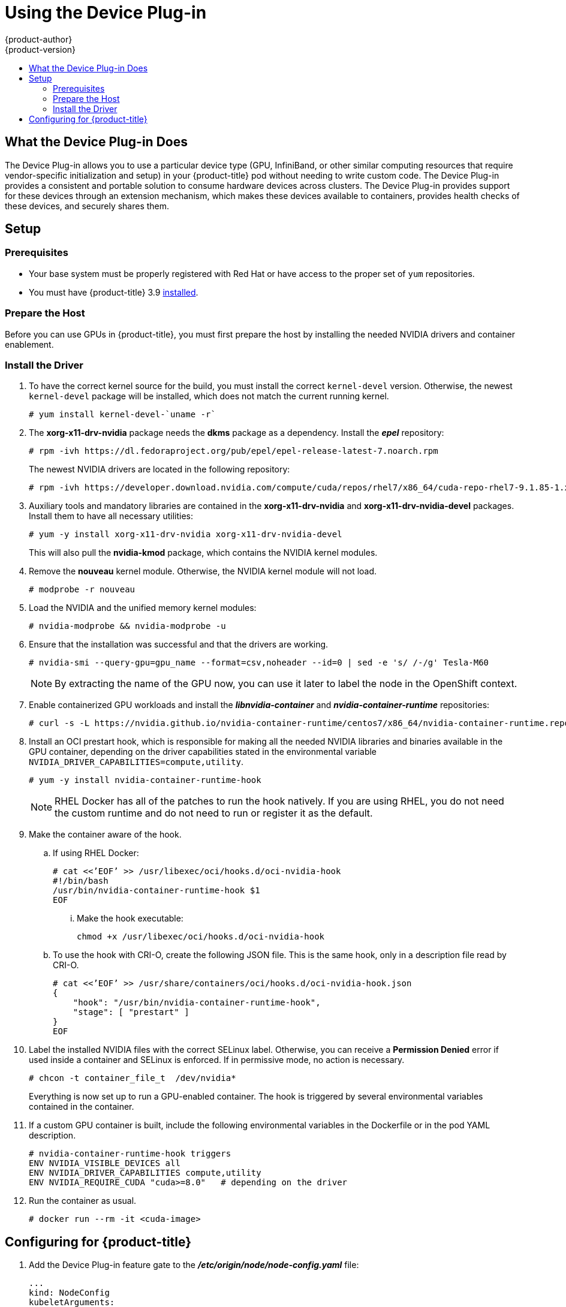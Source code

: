[[scaling-performance-using-device-plugin]]
= Using the Device Plug-in
{product-author}
{product-version}
:data-uri:
:icons:
:experimental:
:toc: macro
:toc-title:
:prewrap!:

toc::[]

[[what-the-device-plugin-does]]
== What the Device Plug-in Does

The Device Plug-in allows you to use a particular device type (GPU, InfiniBand,
or other similar computing resources that require vendor-specific initialization
and setup) in your {product-title} pod without needing to write custom code. The
Device Plug-in provides a consistent and portable solution to consume hardware
devices across clusters. The Device Plug-in provides support for these devices
through an extension mechanism, which makes these devices available to
containers, provides health checks of these devices, and securely shares them.

[[device-plugin-setup]]
== Setup

[[device-plugin-prerequistes]]
=== Prerequisites
* Your base system must be properly registered with Red Hat or have access to the
proper set of `yum` repositories.

* You must have {product-title} 3.9 xref:../install_config/index.adoc#install-config-install-index[installed].

[[device-plugin-host-preparation]]
=== Prepare the Host

Before you can use GPUs in {product-title}, you must first prepare the host by
installing the needed NVIDIA drivers and container enablement.

[[device-plugin-driver-installation]]
=== Install the Driver

. To have the correct kernel source for the build, you must install the correct
`kernel-devel` version. Otherwise, the newest `kernel-devel` package will be
installed, which does not match the current running kernel.
+
----
# yum install kernel-devel-`uname -r`
----

. The *xorg-x11-drv-nvidia* package needs the *dkms* package as a dependency.
Install the *_epel_* repository:
+
----
# rpm -ivh https://dl.fedoraproject.org/pub/epel/epel-release-latest-7.noarch.rpm
----
+
The newest NVIDIA drivers are located in the following repository:
+
----
# rpm -ivh https://developer.download.nvidia.com/compute/cuda/repos/rhel7/x86_64/cuda-repo-rhel7-9.1.85-1.x86_64.rpm
----

. Auxiliary tools and mandatory libraries are contained in the
*xorg-x11-drv-nvidia* and *xorg-x11-drv-nvidia-devel* packages. Install them to
have all necessary utilities:
+
----
# yum -y install xorg-x11-drv-nvidia xorg-x11-drv-nvidia-devel
----
+
This will also pull the *nvidia-kmod* package, which contains the NVIDIA kernel
modules.

. Remove the *nouveau* kernel module. Otherwise, the NVIDIA kernel module will not
load.
+
----
# modprobe -r nouveau
----

. Load the NVIDIA and the unified memory kernel modules:
+
----
# nvidia-modprobe && nvidia-modprobe -u
----

. Ensure that the installation was successful and that the drivers are working.
+
----
# nvidia-smi --query-gpu=gpu_name --format=csv,noheader --id=0 | sed -e 's/ /-/g' Tesla-M60
----
+
[NOTE]
====
By extracting the name of the GPU now, you can use it later to label the node in
the OpenShift context.
====

. Enable containerized GPU workloads and install the *_libnvidia-container_* and
*_nvidia-container-runtime_* repositories:
+
----
# curl -s -L https://nvidia.github.io/nvidia-container-runtime/centos7/x86_64/nvidia-container-runtime.repo | tee /etc/yum.repos.d/nvidia-container-runtime.repo
----

. Install an OCI prestart hook, which is responsible for making all the needed
NVIDIA libraries and binaries available in the GPU container, depending on the
driver capabilities stated in the environmental variable
`NVIDIA_DRIVER_CAPABILITIES=compute,utility`.

+
----
# yum -y install nvidia-container-runtime-hook
----
+
[NOTE]
====
RHEL Docker has all of the patches to run the hook natively. If you are using
RHEL, you do not need the custom runtime and do not need to run or register it
as the default.
====

. Make the container aware of the hook.

.. If using RHEL Docker:
+
----
# cat <<’EOF’ >> /usr/libexec/oci/hooks.d/oci-nvidia-hook
#!/bin/bash
/usr/bin/nvidia-container-runtime-hook $1
EOF
----

... Make the hook executable:
+
----
chmod +x /usr/libexec/oci/hooks.d/oci-nvidia-hook
----

.. To use the hook with CRI-O, create the following JSON file. This is the same
hook, only in a description file read by CRI-O.
+
----
# cat <<’EOF’ >> /usr/share/containers/oci/hooks.d/oci-nvidia-hook.json
{
    "hook": "/usr/bin/nvidia-container-runtime-hook",
    "stage": [ "prestart" ]
}
EOF
----

. Label the installed NVIDIA files with the correct SELinux label. Otherwise, you
can receive a *Permission Denied* error if used inside a container and SELinux
is enforced. If in permissive mode, no action is necessary.
+
----
# chcon -t container_file_t  /dev/nvidia*
----
+
Everything is now set up to run a GPU-enabled container. The hook is triggered
by several environmental variables contained in the container.

. If a custom GPU container is built, include the following environmental
variables in the Dockerfile or in the pod YAML description.
+
----
# nvidia-container-runtime-hook triggers
ENV NVIDIA_VISIBLE_DEVICES all
ENV NVIDIA_DRIVER_CAPABILITIES compute,utility
ENV NVIDIA_REQUIRE_CUDA "cuda>=8.0"   # depending on the driver
----

. Run the container as usual.
+
----
# docker run --rm -it <cuda-image>
----

[[device-plugin-configuring-for-openshift]]
== Configuring for {product-title}

. Add the Device Plug-in feature gate to the *_/etc/origin/node/node-config.yaml_*
file:
+
----
...
kind: NodeConfig
kubeletArguments:
  feature-gates:
  - DevicePlugins=true
  image-gc-high-threshold:
  - '90'
...
----

. Restart the node:
+
----
# systemctl restart atomic-openshift-node
----

. Create a new project:
+
----
# oc new-project nvidia
----
+
The project is necessary for the creation of additional service accounts that
will have different security context constraints (SCCs), depending on the pods
scheduled.

. The *nvidia-deviceplugin* will have different responsibilities and
capabilities. Therefore, in additional to the service accounts, SCCs will be installed.
+
----
# oc create serviceaccount nvidia-deviceplugin

# nvida-deviceplugin-scc.yaml
allowHostDirVolumePlugin: true
allowHostIPC: true
allowHostNetwork: true
allowHostPID: true
allowHostPorts: true
allowPrivilegedContainer: true
allowedCapabilities:
- '*'
allowedFlexVolumes: null
apiVersion: v1
defaultAddCapabilities:
- '*'
fsGroup:
  type: RunAsAny
groups:
- system:cluster-admins
- system:nodes
- system:masters
kind: SecurityContextConstraints
metadata:
  annotations:
    kubernetes.io/description: anyuid provides all features of the restricted SCC
      but allows users to run with any UID and any GID.
  creationTimestamp: null
  name: nvidia-deviceplugin
priority: 10
readOnlyRootFilesystem: false
requiredDropCapabilities:
runAsUser:
  type: RunAsAny
seLinuxContext:
  type: RunAsAny
seccompProfiles:
- '*'
supplementalGroups:
  type: RunAsAny
users:
- system:serviceaccount:nvidia:nvidia-deviceplugin
volumes:
- '*'

# oc create -f nvidia-deviceplugin-scc.yaml
----

. Verify the newly installed SCCs:
+
----
# oc get scc | grep nvidia

nvidia-deviceplugin true [*] RunAsAny RunAsAny RunAsAny RunAsAny 10 false [*]
----

. To schedule the device plug-in on the correct GPU node, label the node
correctly. Otherwise, the device plug-in will run on any node in the cluster.
+
----
# oc label node <node-with-gpu> openshift.com/gpu-accelerator=true
node "<node-with-gpu>" labeled
----

. Start the NVIDIA device plug-in so that the GPUs can be consumed by a pod:
+
----
# oc create -f
https://raw.githubusercontent.com/NVIDIA/k8s-device-plugin/v1.9/nvidia-device-plugin.yml
----

. Verify the correct execution of the device plug-in:
+
----
# oc get pods
NAME                                   READY     STATUS     RESTARTS   AGE
nvidia-device-plugin-daemonset-s9ngg   1/1       Running    0          1m
# oc logs nvidia-device-plugin-daemonset-s9ngg -c nvidia-device-plugin-ctr
2018/01/23 10:39:30 Loading NVML
2018/01/23 10:39:30 Fetching devices.
2018/01/23 10:39:30 Starting FS watcher.
2018/01/23 10:39:30 Starting OS watcher.
2018/01/23 10:39:30 Starting to serve on /var/lib/kubelet/device-plugins/nvidia.sock
2018/01/23 10:39:30 Registered device plugin with Kubelet
----

. Take a GPU-enabled image and run it on the cluster. In this example, the
*cuda-vector-add* image is used:
+
----
# cuda-vector-add.yaml
apiVersion: v1
kind: Pod
metadata:
  name: cuda-vector-add
  namespace: nvidia
spec:
  restartPolicy: OnFailure
  serviceAccount: nvidia-deviceplugin
  serivceAccountName: nvidia-deviceplugin
  hostNetwork: true
  hostPID: true
  containers:
    - name: cuda-vector-add
      image: "docker.io/mirrorgooglecontainers/cuda-vector-add:v0.1"
      env:
        - name: NVIDIA_VISIBLE_DEVICES
          value: all
        - name: NVIDIA_DRIVER_CAPABILITIES
          value: "compute,utility"
        - name: NVIDIA_REQUIRE_CUDA
          value: "cuda>=5.0"

      resources:
        limits:
          nvidia.com/gpu: 1 # requesting 1 GPU

# oc create -f cuda-vector-add.yaml
----
+
After a few seconds, the container finishes.

. Examine the logs to ensure success:
+
----
# oc get pods
NAME                                   READY     STATUS           RESTARTS   AGE
cuda-vector-add                        0/1       Completed        0          3s
nvidia-device-plugin-daemonset-s9ngg   1/1       Running          0          9m

# oc logs cuda-vector-add
[Vector addition of 50000 elements]
Copy input data from the host memory to the CUDA device
CUDA kernel launch with 196 blocks of 256 threads
Copy output data from the CUDA device to the host memory
Test PASSED
Done
----
